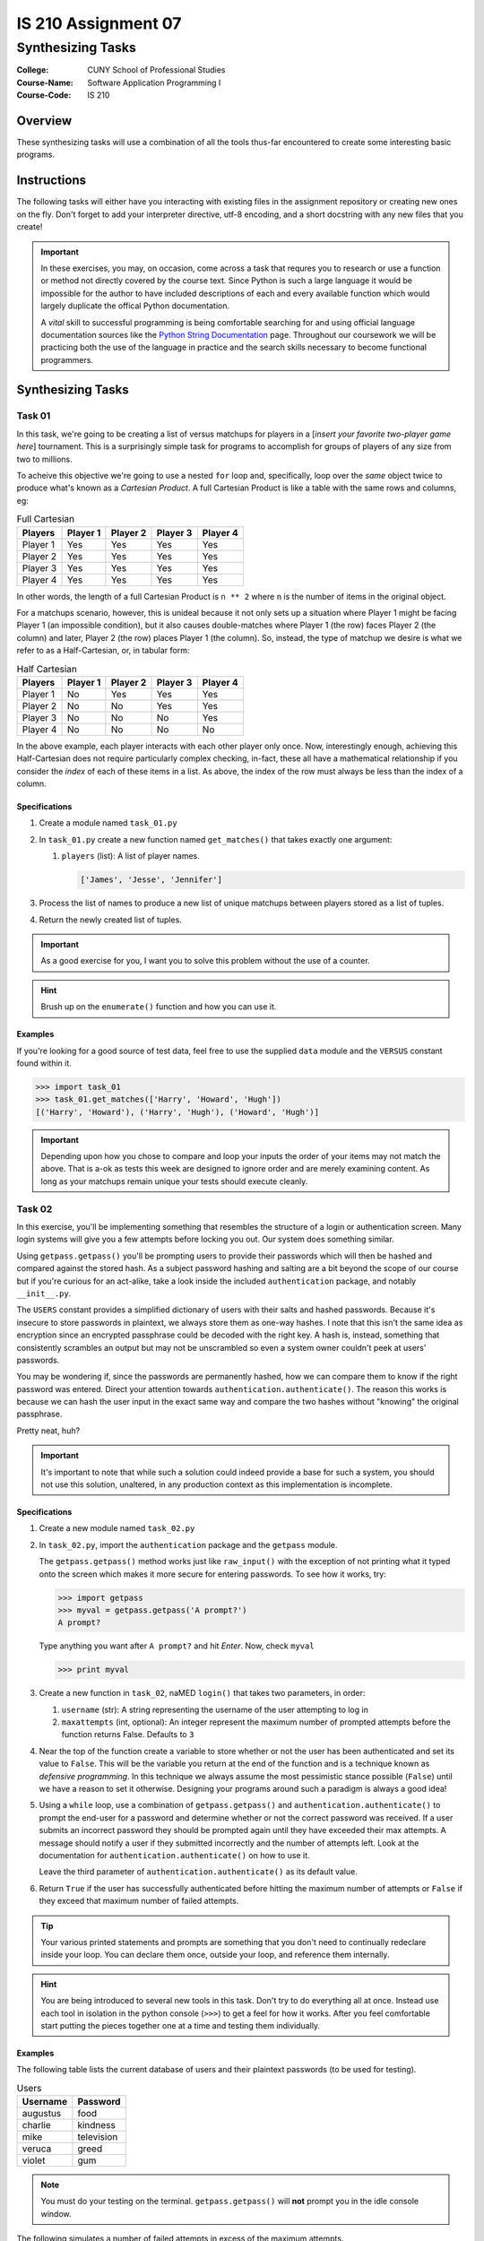 ####################
IS 210 Assignment 07
####################
******************
Synthesizing Tasks
******************

:College: CUNY School of Professional Studies
:Course-Name: Software Application Programming I
:Course-Code: IS 210

Overview
========

These synthesizing tasks will use a combination of all the tools thus-far
encountered to create some interesting basic programs.

Instructions
============

The following tasks will either have you interacting with existing files in
the assignment repository or creating new ones on the fly. Don't forget to add
your interpreter directive, utf-8 encoding, and a short docstring with any new
files that you create!

.. important::

    In these exercises, you may, on occasion, come across a task that requres
    you to research or use a function or method not directly covered by the
    course text. Since Python is such a large language it would be impossible
    for the author to have included descriptions of each and every available
    function which would largely duplicate the offical Python documentation.

    A *vital* skill to successful programming is being comfortable searching
    for and using official language documentation sources like the
    `Python String Documentation`_ page. Throughout our coursework we will be
    practicing both the use of the language in practice and the search skills
    necessary to become functional programmers.

Synthesizing Tasks
==================

Task 01
-------

In this task, we're going to be creating a list of versus matchups for players
in a [*insert your favorite two-player game here*] tournament. This is a
surprisingly simple task for programs to accomplish for groups of players of
any size from two to millions.

To acheive this objective we're going to use a nested ``for`` loop and,
specifically, loop over the *same* object twice to produce what's known as a
*Cartesian Product*. A full Cartesian Product is like a table with the same
rows and columns, eg:

.. table:: Full Cartesian

    ========= ======== ======== ======== ========
    Players   Player 1 Player 2 Player 3 Player 4
    ========= ======== ======== ======== ========
    Player 1  Yes      Yes      Yes      Yes
    Player 2  Yes      Yes      Yes      Yes
    Player 3  Yes      Yes      Yes      Yes
    Player 4  Yes      Yes      Yes      Yes
    ========= ======== ======== ======== ========

In other words, the length of a full Cartesian Product is ``n ** 2`` where
``n`` is the number of items in the original object.

For a matchups scenario, however, this is unideal because it not only sets up
a situation where Player 1 might be facing Player 1 (an impossible condition),
but it also causes double-matches where Player 1 (the row) faces Player 2 (the
column) and later, Player 2 (the row) places Player 1 (the column). So,
instead, the type of matchup we desire is what we refer to as a
Half-Cartesian, or, in tabular form:

.. table:: Half Cartesian

    ========= ======== ======== ======== ========
    Players   Player 1 Player 2 Player 3 Player 4
    ========= ======== ======== ======== ========
    Player 1  No       Yes      Yes      Yes
    Player 2  No       No       Yes      Yes
    Player 3  No       No       No       Yes
    Player 4  No       No       No       No 
    ========= ======== ======== ======== ========

In the above example, each player interacts with each other player only once.
Now, interestingly enough, achieving this Half-Cartesian does not require
particularly complex checking, in-fact, these all have a mathematical
relationship if you consider the *index* of each of these items in a list. As
above, the index of the row must always be less than the index of a column.

Specifications
^^^^^^^^^^^^^^

1.  Create a module named ``task_01.py``

2.  In ``task_01.py`` create a new function named ``get_matches()`` that takes
    exactly one argument:

    1.  ``players`` (list): A list of player names.

        .. code:: python

            ['James', 'Jesse', 'Jennifer']

3.  Process the list of names to produce a new list of unique matchups between
    players stored as a list of tuples.

4.  Return the newly created list of tuples.


.. important::

    As a good exercise for you, I want you to solve this problem without the
    use of a counter.

.. hint::

    Brush up on the ``enumerate()`` function and how you can use it.
  
Examples
^^^^^^^^

If you're looking for a good source of test data, feel free to use the
supplied ``data`` module and the ``VERSUS`` constant found within it.

.. code:: pycon

    >>> import task_01
    >>> task_01.get_matches(['Harry', 'Howard', 'Hugh'])
    [('Harry', 'Howard'), ('Harry', 'Hugh'), ('Howard', 'Hugh')]

.. important::

    Depending upon how you chose to compare and loop your inputs the order of
    your items may not match the above. That is a-ok as tests this week are
    designed to ignore order and are merely examining content. As long as your
    matchups remain unique your tests should execute cleanly.

Task 02
-------

In this exercise, you'll be implementing something that resembles the structure
of a login or authentication screen. Many login systems will give you a few
attempts before locking you out. Our system does something similar.

Using ``getpass.getpass()`` you'll be prompting users to provide their
passwords which will then be hashed and compared against the stored hash. As a
subject password hashing and salting are a bit beyond the scope of our course
but if you're curious for an act-alike, take a look inside the included
``authentication`` package, and notably ``__init__.py``.

The ``USERS`` constant provides a simplified dictionary of users with their
salts and hashed passwords. Because it's insecure to store passwords in
plaintext, we always store them as one-way hashes. I note that this isn't the
same idea as encryption since an encrypted passphrase could be decoded with the
right key.  A hash is, instead, something that consistently scrambles an output
but may not be unscrambled so even a system owner couldn't peek at users'
passwords. 

You may be wondering if, since the passwords are permanently hashed, how we
can compare them to know if the right password was entered. Direct your
attention towards ``authentication.authenticate()``. The reason this works
is because we can hash the user input in the exact same way and compare the
two hashes without "knowing" the original passphrase.

Pretty neat, huh?

.. important::

    It's important to note that while such a solution could indeed provide a
    base for such a system, you should not use this solution, unaltered, in any
    production context as this implementation is incomplete.

Specifications
^^^^^^^^^^^^^^

1.  Create a new module named ``task_02.py``

2.  In ``task_02.py``, import the ``authentication`` package and the
    ``getpass`` module.
    
    The ``getpass.getpass()`` method works just like
    ``raw_input()`` with the exception of not printing what it typed onto the
    screen which makes it more secure for entering passwords. To see how it
    works, try:

    .. code:: pycon

        >>> import getpass
        >>> myval = getpass.getpass('A prompt?')
        A prompt?

    Type anything you want after ``A prompt?`` and hit *Enter*. Now, check
    ``myval``

    .. code:: pycon

        >>> print myval

3.  Create a new function in ``task_02``, naMED ``login()`` that takes two
    parameters, in order:

    1.  ``username`` (str): A string representing the username of the user
        attempting to log in

    2.  ``maxattempts`` (int, optional): An integer represent the maximum
        number of prompted attempts before the function returns False. Defaults
        to ``3``

4.  Near the top of the function create a variable to store whether or not the
    user has been authenticated and set its value to ``False``. This will be
    the variable you return at the end of the function and is a technique known
    as *defensive programming*. In this technique we always assume the most
    pessimistic stance possible (``False``) until we have a reason to set
    it otherwise. Designing your programs around such a paradigm is always a
    good idea!

5.  Using a ``while`` loop, use a combination of ``getpass.getpass()`` and
    ``authentication.authenticate()`` to prompt the end-user for a password
    and determine whether or not the correct password was received. If a user
    submits an incorrect password they should be prompted again until they have
    exceeded their max attempts. A message should notify a user if they
    submitted incorrectly and the number of attempts left. Look at the
    documentation for ``authentication.authenticate()`` on how to use it.

    Leave the third parameter of ``authentication.authenticate()`` as its
    default value.

6.  Return ``True`` if the user has successfully authenticated before hitting
    the maximum number of attempts or ``False`` if they exceed that maximum
    number of failed attempts.

.. tip::

    Your various printed statements and prompts are something that you don't
    need to continually redeclare inside your loop. You can declare them once,
    outside your loop, and reference them internally.

.. hint::

    You are being introduced to several new tools in this task. Don't try to
    do everything all at once. Instead use each tool in isolation in the
    python console (``>>>``) to get a feel for how it works. After you feel
    comfortable start putting the pieces together one at a time and testing
    them individually.

Examples
^^^^^^^^

The following table lists the current database of users and their plaintext
passwords (to be used for testing).

.. table:: Users

    ========== =============
    Username   Password
    ========== =============
    augustus   food
    charlie    kindness
    mike       television
    veruca     greed
    violet     gum
    ========== =============

.. note::

    You must do your testing on the terminal. ``getpass.getpass()`` will
    **not** prompt you in the idle console window.

The following simulates a number of failed attempts in excess of the maximum
attempts.

.. code:: pycon

    >>> import task_02
    >>> task_02.login('mike', 4)
    Please enter your password:
    Incorrect username or password. You have 3 attempts left.
    Please enter your password:
    Incorrect username or password. You have 2 attempts left.
    Please enter your password:
    Incorrect username or password. You have 1 attempts left.
    Please enter your password:
    Incorrect username or password. You have 0 attempts left.
    False

The next example simulates an initial failed attempt followed by a successful
attempt.

.. code:: pycon

    >>> import task_02
    >>> task_02.login('veruca', 2)
    Please enter your password:
    Incorrect username or password. You have 1 attempts left.
    Please enter your password:
    True

Executing Tests
===============

Code must be functional and pass tests before it will be eligible for credit.

Linting
-------

Lint tests check your code for syntactic or stylistic errors To execute lint
tests against a specific file, simply open a terminal in the same directory as
your code repository and type:

.. code:: console

    $ pylint filename.py

Where ``filename.py`` is the name of the file you wish to lint test.

Unit Tests
----------

Unit tests check that your code performs the tested objectives. Unit tests
may be executed individually by opening a terminal in the same directory as
your code repository and typing:

.. code:: console

    $ nosetests tests/name_of_test.py

Where ``name_of_test.py`` is the name of the testfile found in the ``tests``
directory of your source code.

Running All Tests
-----------------

All tests may be run simultaneously by executing the ``runtests.sh`` script
from the root of your assignment repository. To execute all tests, open a
terminal in the same directory as your code repository and type:

.. code:: console

    $ bash runtests.sh

Submission
==========

Code should be submitted to `GitHub`_ by means of opening a pull request.

As-of Lesson 02, each student will have a branch named after his or her
`GitHub`_ username. Pull requests should be made against the branch that
matches your `GitHub`_ username. Pull requests made against other branches will
be closed.  This work flow mimics the steps you took to open a pull request
against the ``pull`` branch in Week Two.

For a refresher on how to open a pull request, please see homework instructions
in Lesson 01. It is recommended that you run PyLint locally after each file
is edited in order to reduce the number of errors found in testing.

In order to receive full credit you must complete the assignment as-instructed
and without any violations (reported in the build status). There will be
automated tests for this assignment to provide early feedback on program code.

When you have completed this assignment, please post the link to your
pull request in the body of the assignment on Blackboard in order to receive
credit.

.. _GitHub: https://github.com/
.. _Python String Documentation: https://docs.python.org/2/library/stdtypes.html
